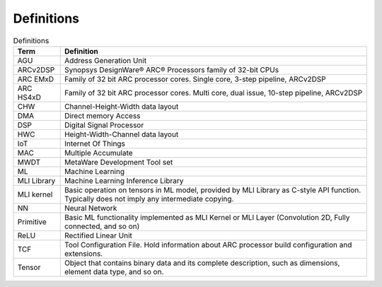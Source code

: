 .. ML_RST documentation master file, created by
   sphinx-quickstart on Fri Feb 15 10:54:05 2019.
   You can adapt this file completely to your liking, but it should at least
   contain the root `toctree` directive.

Definitions 
===========

.. _Definitions:
.. table:: Definitions
   :widths: auto
   
   +-----------------------------------+-----------------------------------+
   | **Term**                          | **Definition**                    |
   +===================================+===================================+
   | AGU                               | Address Generation Unit           |
   +-----------------------------------+-----------------------------------+
   | ARCv2DSP                          | Synopsys DesignWare® ARC®         |
   |                                   | Processors family of 32-bit CPUs  |
   +-----------------------------------+-----------------------------------+
   | ARC EMxD                          | Family of 32 bit ARC processor    |
   |                                   | cores. Single core, 3-step        |
   |                                   | pipeline, ARCv2DSP                |
   +-----------------------------------+-----------------------------------+
   | ARC HS4xD                         | Family of 32 bit ARC processor    |
   |                                   | cores. Multi core, dual issue,    |
   |                                   | 10-step pipeline, ARCv2DSP        |
   +-----------------------------------+-----------------------------------+
   | CHW                               | Channel-Height-Width data layout  |
   +-----------------------------------+-----------------------------------+
   | DMA                               | Direct memory Access              |
   +-----------------------------------+-----------------------------------+
   | DSP                               | Digital Signal Processor          |
   +-----------------------------------+-----------------------------------+
   | HWC                               | Height-Width-Channel data layout  |
   +-----------------------------------+-----------------------------------+
   | IoT                               | Internet Of Things                |
   +-----------------------------------+-----------------------------------+
   | MAC                               | Multiple Accumulate               |
   +-----------------------------------+-----------------------------------+
   | MWDT                              | MetaWare Development Tool set     |
   +-----------------------------------+-----------------------------------+
   | ML                                | Machine Learning                  |
   +-----------------------------------+-----------------------------------+
   | MLI Library                       | Machine Learning Inference        |
   |                                   | Library                           |
   +-----------------------------------+-----------------------------------+
   | MLI kernel                        | Basic operation on tensors in ML  |
   |                                   | model, provided by MLI Library as |
   |                                   | C-style API function. Typically   |
   |                                   | does not imply any intermediate   |
   |                                   | copying.                          |
   +-----------------------------------+-----------------------------------+
   | NN                                | Neural Network                    |
   +-----------------------------------+-----------------------------------+
   | Primitive                         | Basic ML functionality            |
   |                                   | implemented as MLI Kernel or MLI  |
   |                                   | Layer (Convolution 2D, Fully      |
   |                                   | connected, and so on)             |
   +-----------------------------------+-----------------------------------+
   | ReLU                              | Rectified Linear Unit             |
   +-----------------------------------+-----------------------------------+
   | TCF                               | Tool Configuration File. Hold     |
   |                                   | information about ARC processor   |
   |                                   | build configuration and           |
   |                                   | extensions.                       |
   +-----------------------------------+-----------------------------------+
   | Tensor                            | Object that contains binary data  |
   |                                   | and its complete description,     |
   |                                   | such as dimensions, element data  |
   |                                   | type, and so on.                  |
   +-----------------------------------+-----------------------------------+

   